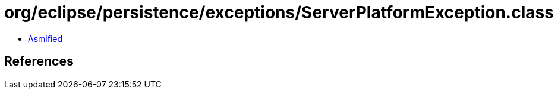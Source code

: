 = org/eclipse/persistence/exceptions/ServerPlatformException.class

 - link:ServerPlatformException-asmified.java[Asmified]

== References

